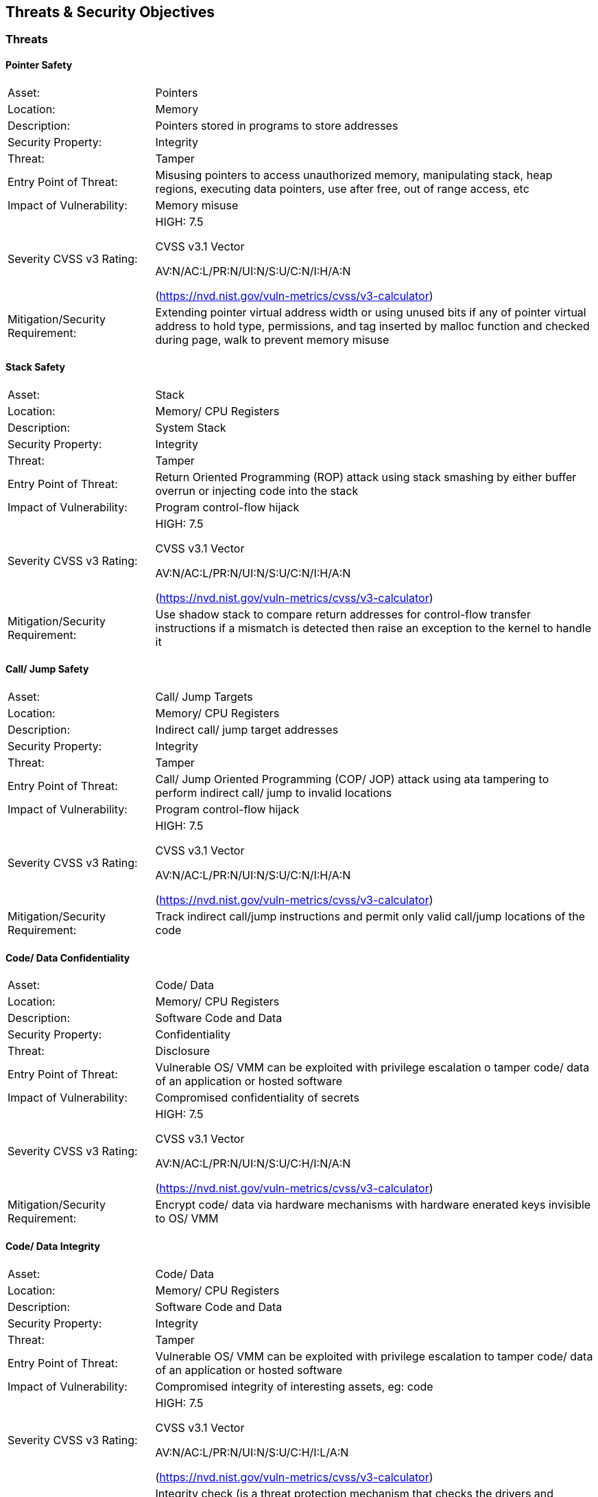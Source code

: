 

== Threats & Security Objectives

=== Threats

==== Pointer Safety

[cols="1,3", grid=none, frame=none]
|===
|Asset:	|			Pointers
|
Location:		|	Memory
|
Description:	|		Pointers stored in programs to store addresses
|
Security Property:	|	Integrity
|
Threat:		|		Tamper
|
Entry Point of Threat:	|	Misusing pointers to access unauthorized memory, manipulating stack, heap regions, executing data pointers, use after free, out of range access, etc
|
Impact of Vulnerability: |	Memory misuse
|
Severity CVSS v3 Rating: |	HIGH: 7.5

 				CVSS v3.1 Vector

        AV:N/AC:L/PR:N/UI:N/S:U/C:N/I:H/A:N

        (https://nvd.nist.gov/vuln-metrics/cvss/v3-calculator)
|
Mitigation/Security Requirement:	| Extending pointer virtual address width or using unused bits if any of pointer virtual address to hold type, permissions, and tag inserted by malloc function and checked during page, walk to prevent memory misuse

|===

==== Stack Safety

[cols="1,3", grid=none, frame=none]
|===

|Asset:			|	Stack
|
Location:	|		Memory/ CPU Registers
|
Description: |			System Stack
|
Security Property:	|	Integrity
|
Threat:		|		Tamper
|
Entry Point of Threat:	|	Return Oriented Programming (ROP) attack using stack smashing by either buffer overrun or injecting code into the stack
|
Impact of Vulnerability:	| Program control-flow hijack
|
Severity CVSS v3 Rating:|	HIGH: 7.5

 				CVSS v3.1 Vector

 				AV:N/AC:L/PR:N/UI:N/S:U/C:N/I:H/A:N

(https://nvd.nist.gov/vuln-metrics/cvss/v3-calculator)
|
Mitigation/Security Requirement: |	Use shadow stack to compare return addresses for control-flow transfer instructions if a mismatch is detected then raise an exception to the kernel to handle it

|===

==== Call/ Jump Safety

[cols="1,3", grid=none, frame=none]
|===

|Asset:	|			Call/ Jump Targets
|
Location:	|		Memory/ CPU Registers
|
Description:	|		Indirect call/ jump target addresses
|
Security Property:	|	Integrity
|
Threat:		|		Tamper
|
Entry Point of Threat:	|	Call/ Jump Oriented Programming (COP/ JOP) attack using ata tampering to perform indirect call/ jump to invalid locations
|
Impact of Vulnerability:|	Program control-flow hijack
|
Severity CVSS v3 Rating:	| HIGH: 7.5

 				CVSS v3.1 Vector

 				AV:N/AC:L/PR:N/UI:N/S:U/C:N/I:H/A:N

(https://nvd.nist.gov/vuln-metrics/cvss/v3-calculator)
|
Mitigation/Security Requirement:	| Track indirect call/jump instructions and permit only valid call/jump locations of the code

|===

==== Code/ Data Confidentiality

[cols="1,3", grid=none, frame=none]
|===

|Asset:	|			Code/ Data
|
Location:	|		Memory/ CPU Registers
|
Description:	|		Software Code and Data
|
Security Property:	|	Confidentiality
|
Threat:	|			Disclosure
|
Entry Point of Threat:	|	Vulnerable OS/ VMM can be exploited with privilege escalation o tamper code/ data of an application or hosted software
|
Impact of Vulnerability:	| Compromised confidentiality of secrets
|
Severity CVSS v3 Rating: |	HIGH: 7.5

 				CVSS v3.1 Vector

 				AV:N/AC:L/PR:N/UI:N/S:U/C:H/I:N/A:N

(https://nvd.nist.gov/vuln-metrics/cvss/v3-calculator)
|
Mitigation/Security Requirement:	| Encrypt code/ data via hardware mechanisms with hardware enerated keys invisible to OS/ VMM

|===

==== Code/ Data Integrity

[cols="1,3", grid=none, frame=none]
|===

|Asset:	|			Code/ Data
|
Location:	|		Memory/ CPU Registers
|
Description:	|		Software Code and Data
|
Security Property:	|	Integrity
|
Threat:	|			Tamper
|
Entry Point of Threat:	|	Vulnerable OS/ VMM can be exploited with privilege escalation to tamper code/ data of an application or hosted software
|
Impact of Vulnerability:	| Compromised integrity of interesting assets, eg: code
|
Severity CVSS v3 Rating: |	HIGH: 7.5

 				CVSS v3.1 Vector

 				AV:N/AC:L/PR:N/UI:N/S:U/C:H/I:L/A:N

(https://nvd.nist.gov/vuln-metrics/cvss/v3-calculator)
|
Mitigation/Security Requirement: |	Integrity check (is a threat protection mechanism that checks the drivers and system files on your device for signs of corruption) of code/ data by hardware that is attested by the hardware which can be verified locally/ remotely. Integrity checking should/shall be a permanently running mechanism.

|===

==== Timing Side-Channel Safety

[cols="1,3", grid=none, frame=none]
|===

|Asset:		|		Any secret (see section 5.14)
|
Location:	|		Cache, TLB, Memory
|
Description:	|		Leakage
|
Security Property:	|	Confidentiality
|
Threat:		|		Disclosure
|
Entry Point of Threat:	|	Covert channel - Spy & Trojan attacking the victim
|
Impact of Vulnerability: |	Disclosure of secret
|
Severity CVSS v3 Rating:	| HIGH: 6.2

 				CVSS v3.1 Vector

 				AV:L/AC:L/PR:N/UI:N/S:U/C:H/I:N/A:N

(https://nvd.nist.gov/vuln-metrics/cvss/v3-calculator)
|
Mitigation/Security Requirement: |	Timing protection (temporal partitioning) to prevent interference that affects observable timing behavior. The new fence.T ISA extension proposed for RISC-V for temporal partitioning prevents any interference between security domains, each such microarchitectural state must be reset to a state that is independent of execution history before a context switch to a different thread/ process.

|===


==== Hardware Supply Chain Safety

[cols="1,3", grid=none, frame=none]
|===

|Asset:		|		Hardware IP
|
Location:		|	Design (GDSII)
|
Description:	|		IP theft, Counterfeiting, Overproduction
|
Security Property:	|	Confidentiality
|
Threat:	|			Disclosure
|
Entry Point of Threat:	|	Design in GDSII form
|
Impact of Vulnerability:	| Loss of IP, Loss of revenue
|
Severity CVSS v3 Rating: |	HIGH: 4.6

 				CVSS v3.1 Vector

 				https://nvd.nist.gov/vuln-metrics/cvss/v3-calculator?vector=AV:P/AC:L/PR:N/UI:N/S:U/C:H/I:N/A:N&version=3.1[AV:P/AC:L/PR:N/UI:N/S:U/C:H/I:N/A:N]

(https://nvd.nist.gov/vuln-metrics/cvss/v3-calculator)
|
Mitigation/Security Requirement:	| Logic locking is one of the new emerging technology that enables the hardware to lock the IP/ SoC using a password only known to the design house and can only be unlocked after the parts come back to the design house. Without this password, the IP/ SoC is literally defunct or unusable.

|===



==== Software Supply Chain Safety

[cols="1,3", grid=none, frame=none]
|===

|Asset:		|		Software IP
|
Location:	|		Software/ Application binary
|
Description:	|		Cloning, Tampering
|
Security Property:	|	Confidentiality, Integrity
|
Threat:	|			Disclosure, Tamper
|
Entry Point of Threat:	|	Build tools, build servers, release servers, etc
|
Impact of Vulnerability: |	Loss of IP, Loss of revenue
|
Severity CVSS v3 Rating:	| HIGH: 4.6

 				CVSS v3.1 Vector

 				https://nvd.nist.gov/vuln-metrics/cvss/v3-calculator?vector=AV:P/AC:L/PR:N/UI:N/S:U/C:H/I:N/A:N&version=3.1[AV:P/AC:L/PR:N/UI:N/S:U/C:H/I:N/A:N]

(https://nvd.nist.gov/vuln-metrics/cvss/v3-calculator)
|
Mitigation/Security Requirement:	| Encryption, Attestation, and protection of code signing certificates, build tool attestation, etc

|===



==== Peripheral/ IP Authentication

[cols="1,3", grid=none, frame=none]
|===

|Asset:		|		Peripherals/ IPs
|
Location:	|		SoC/ Platform
|
Description:	|		Fake/ rogue Peripheral/ IP communicating with the victim
|
Security Property:	|	Integrity, Availability
|
Threat:	|			Disclosure, Tamper
|
Entry Point of Threat:	|	Procurement channels
|
Impact of Vulnerability:	| Insecure products
|
Severity CVSS v3 Rating:	| HIGH: 5.2

 				CVSS v3.1 Vector

 				https://nvd.nist.gov/vuln-metrics/cvss/v3-calculator?vector=AV:P/AC:L/PR:N/UI:N/S:U/C:H/I:N/A:N&version=3.1[AV:P/AC:L/PR:N/UI:N/S:U/C:N/I:H/A:]L

(https://nvd.nist.gov/vuln-metrics/cvss/v3-calculator)
|
Mitigation/Security Requirement:	| Peripheral/ IP mutual authentication. Recent developments in the industry to address this concern include opencompute.org, dmtf.org, and pce.org where they propose peripheral extensions to enable mutual authentication and encrypted communication among N parties on the platform. This could be extended to even to the IP level inside the SoC, which needs careful evaluation to make sure the trade-offs for PPA$ are worth the additional security it offers for the particular product.

|===



==== Non-CPU IPs/ Peripherals outside TEE

[cols="1,3", grid=none, frame=none]
|===

|Asset:		|		Peripherals/ IPs
|
Location:	|		SoC/ Platform
|
Description:	|		Non-CPU IPs & Peripherals are outside scopes of TEE and hence the code & data do not get any security guarantees from the TEE, and so are unprotected
|
Security Property:	|	Confidentiality, Integrity, Availability
|
Threat:		|		Disclosure, Tamper, DoS
|
Entry Point of Threat:	|	Untrusted OS/ VMM
|
Impact of Vulnerability:	| Weak security to code/ data
|
Severity CVSS v3 Rating:	| HIGH: 7.2

 				CVSS v3.1 Vector

 				https://nvd.nist.gov/vuln-metrics/cvss/v3-calculator?vector=AV:P/AC:L/PR:N/UI:N/S:U/C:H/I:N/A:N&version=3.1[AV:N/AC:L/PR:H/UI:N/S:U/C:H/I:H/A:]H

(https://nvd.nist.gov/vuln-metrics/cvss/v3-calculator)
|
Mitigation/Security Requirement:	| TEEs need to be extended to include non-CPU IPs such as GPU, etc., and peripheral devices into the enclave.

|===



=== Security Objectives

The security objectives are high-level essential security features for a platform to implement, for the product to be secure and trustworthy. Note that depending on the final use case, some or all of these goals may not be required and that this will be defined in the mapping to platform specifications (TBD - point to the mapping section later).

[cols="1,5,5",stripes=even,options="header"]
|===
| #                                                                                                                                                                                                               | Goal                                                                                                                                                                                                            | Description
| 1                                                                                                                                                                                                               | A platform is uniquely identifiable                                                                                                                                                                             | A platform shall have an immutable identity that is both verifiable and attestable
| 2                                                                                                                                                                                                               | A platform shall only execute authorized software                                                                                                                                                               | A platform shall verify and authenticate any software before execution
| 3                                                                                                                                                                                                               | A platform shall support device bound storage                                                                                                                                                                   | A platform shall support a secure storage mechanism to store keys/ secrets that are tied to a particular platform (confidentiality & integrity protection of secret keys, integrity protection for public keys)
| 4                                                                                                                                                                                                               | A platform shall support secure TCB update                                                                                                                                                                      | A platform shall verify and authenticate any software image updates before loading/ storing/ executing them
| 5                                                                                                                                                                                                               | A platform shall prevent software version rollback                                                                                                                                                              | A platform shall prevent software version rollback with anti-rollback mechanism using techniques like monotonous counters
| 6                                                                                                                                                                                                               | A platform shall support security through its lifecycle                                                                                                                                                         | A platform shall support security through various lifecycle stages such as development, deployed, returned, end-of-life, etc
| 7                                                                                                                                                                                                               | A platform shall support isolation for code & data                                                                                                                                                              | A platform shall support both temporal and spatial isolation for security sensitive code and data
| 8                                                                                                                                                                                                               | A platform shall implement all zero-trust principles                                                                                                                                                            | See section 3
| 9                                                                                                                                                                                                               | A platform shall offer crypto services                                                                                                                                                                          | A platform shall offer classical crypto & optionally post-quantum crypto operations
| 10                                                                                                                                                                                                              | A platform shall protect customer sensitive data                                                                                                                                                                | A Platform shall offer confidentiality, integrity, and authenticity protection to sensitive data
| 11                                                                                                                                                                                                              | A platform shall establish its trustworthiness remotely                                                                                                                                                         | A platform shall be remotely attestable to prove its trustworthiness and security properties
| 12                                                                                                                                                                                                              | Security guidelines matched to product segment/ profile                                                                                                                                                         | A platform shall follow the security guidelines below to incorporate the right level of security for its product segment/ profile needs
| 13                                                                                                                                                                                                              | Software toolchains shall enforce security properties                                                                                                                                                           | A platform toolchain shall provide security, ex: C compiler when compiling to WebAssembly certain security features like stack canary are being omitted, and so the hardware cannot also protect
| 14                                                                                                                                                                                                              |                                                                                                                                                                                                                 |
|===



=== Adversary Model

The following are the adversary models we consider for this document:

[cols="1,5,5",stripes=even,options="header"]
|===
| #                                                                                                                                                                                                                                                                                                                                                                                                                                                                                                             | Adversary                                                                                                                                                                                                                                                                                                                                                                                                                                                                                                     | Description
| 1                                                                                                                                                                                                                                                                                                                                                                                                                                                                                                             | Unprivileged Software Adversary                                                                                                                                                                                                                                                                                                                                                                                                                                                                               | This includes software executing in U-mode. Application workloads are typically being managed by S/M-mode system software. This adversary can access U-mode CSRs, process/task memory, CPU registers in the process context.
| 2                                                                                                                                                                                                                                                                                                                                                                                                                                                                                                             | System Software Adversary                                                                                                                                                                                                                                                                                                                                                                                                                                                                                     | This includes system software executing in S and HS-modes. Such an adversary can access privileged CSRs, all of the system memory, CPU registers, and IO devices.
| 3                                                                                                                                                                                                                                                                                                                                                                                                                                                                                                             | Startup Code Adversary                                                                                                                                                                                                                                                                                                                                                                                                                                                                                        | This includes system software executing in early/boot phases of the system, including BIOS, memory configuration code, device option ROM/firmware that can access system memory, CPU registers, IO devices, and IOMMU, etc.
| 4                                                                                                                                                                                                                                                                                                                                                                                                                                                                                                             | Simple Hardware Adversary                                                                                                                                                                                                                                                                                                                                                                                                                                                                                     | This includes adversaries that can use hardware attacks such as bus interposers to snoop on memory/device interfaces, which may give the adversary the ability to tamper with data in memory.
| 5                                                                                                                                                                                                                                                                                                                                                                                                                                                                                                             | Advanced Hardware Adversary                                                                                                                                                                                                                                                                                                                                                                                                                                                                                   | This includes adversaries that can use advanced hardware attacks, with unlimited physical access to the devices, and use mechanisms to tamper with the hardware TCB e.g., extract keys from hardware, using capabilities such as scanning electron microscopes, fib attacks, glitching attacks, etc.
| 6                                                                                                                                                                                                                                                                                                                                                                                                                                                                                                             | Side/ Covert Channel Adversary                                                                                                                                                                                                                                                                                                                                                                                                                                                                                | This includes adversaries that may leverage any explicit/implicit shared state (architectural or micro-architectural) to leak information across privilege boundaries via inference of characteristics from the shared resources (e.g. caches, branch prediction state, internal micro-architectural buffers, queues). Some attacks may require the use of high-precision timers to leak information. A combination of system software and hardware adversarial approaches may be utilized by this adversary.
|===



text
